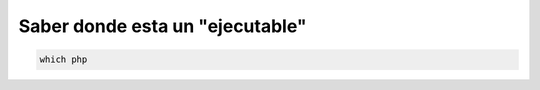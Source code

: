 .. _reference-linux-saber_donde_esta_un_ejecutable:

********************************
Saber donde esta un "ejecutable"
********************************

.. code-block:: bash

    which php
